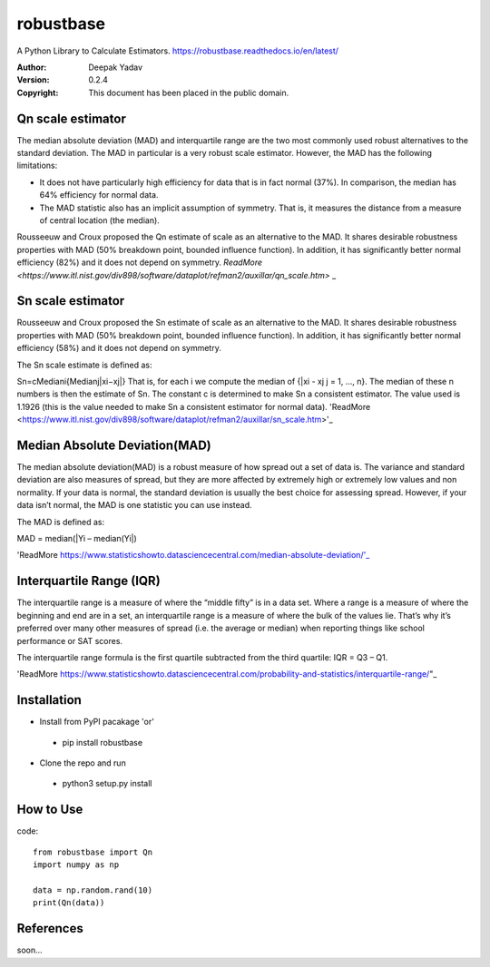 robustbase
===========
A Python Library to Calculate Estimators.
https://robustbase.readthedocs.io/en/latest/

:Author: Deepak Yadav
:Version: 0.2.4
:Copyright: This document has been placed in the public domain.


Qn scale estimator
--------------
The median absolute deviation (MAD) and interquartile range are the two most commonly used robust alternatives to the standard deviation. The MAD in particular is a very robust scale estimator. However, the MAD has the following limitations:

- It does not have particularly high efficiency for data that is in fact normal (37%). In comparison, the median has 64% efficiency for normal data.
- The MAD statistic also has an implicit assumption of symmetry. That is, it measures the distance from a measure of central location (the median).

Rousseeuw and Croux proposed the Qn estimate of scale as an alternative to the MAD. It shares desirable robustness properties with MAD (50% breakdown point, bounded influence function). In addition, it has significantly better normal efficiency (82%) and it does not depend on symmetry.
`ReadMore <https://www.itl.nist.gov/div898/software/dataplot/refman2/auxillar/qn_scale.htm>` _

Sn scale estimator
-------------------

Rousseeuw and Croux proposed the Sn estimate of scale as an alternative to the MAD. It shares desirable robustness properties with MAD (50% breakdown point, bounded influence function). In addition, it has significantly better normal efficiency (58%) and it does not depend on symmetry.

The Sn scale estimate is defined as:

Sn=cMediani{Medianj|xi−xj|}
That is, for each i we compute the median of {|xi - xj j = 1, ..., n}. The median of these n numbers is then the estimate of Sn. The constant c is determined to make Sn a consistent estimator. The value used is 1.1926 (this is the value needed to make Sn a consistent estimator for normal data).
'ReadMore <https://www.itl.nist.gov/div898/software/dataplot/refman2/auxillar/sn_scale.htm>'_


Median Absolute Deviation(MAD)
------------------------------

The median absolute deviation(MAD) is a robust measure of how spread out a set of data is. The variance and standard deviation are also measures of spread, but they are more affected by extremely high or extremely low values and non normality. If your data is normal, the standard deviation is usually the best choice for assessing spread. However, if your data isn’t normal, the MAD is one statistic you can use instead.

The MAD is defined as:

MAD = median(|Yi – median(Yi|)

'ReadMore https://www.statisticshowto.datasciencecentral.com/median-absolute-deviation/'_


Interquartile Range (IQR)
-------------------------
The interquartile range is a measure of where the “middle fifty” is in a data set. Where a range is a measure of where the beginning and end are in a set, an interquartile range is a measure of where the bulk of the values lie. That’s why it’s preferred over many other measures of spread (i.e. the average or median) when reporting things like school performance or SAT scores.

The interquartile range formula is the first quartile subtracted from the third quartile:
IQR = Q3 – Q1.

'ReadMore https://www.statisticshowto.datasciencecentral.com/probability-and-statistics/interquartile-range/"_


Installation
---------------
* Install from PyPI pacakage 'or'
 - pip install robustbase
 
* Clone the repo and run 
 - python3 setup.py install
 
How to Use
---------------
code:: 

  from robustbase import Qn
  import numpy as np
  
  data = np.random.rand(10)
  print(Qn(data))
 
References
------------
soon...
